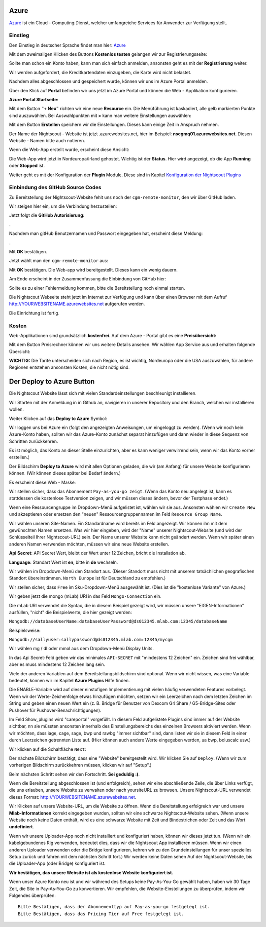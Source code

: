 Azure
=====

`Azure <https://de.wikipedia.org/wiki/Microsoft_Azure>`__ ist ein Cloud
- Computing Dienst, welcher umfangreiche Services für Anwender zur
Verfügung stellt.

Einstieg
--------

Den Einstieg in deutscher Sprache findet man hier:
`Azure <https://azure.microsoft.com/de-de/>`__

Mit dem zweimaligen Klicken des Buttons **Kostenlos testen** gelangen
wir zur Registrierungsseite:

|azure_reg|

Sollte man schon ein Konto haben, kann man sich einfach anmelden,
ansonsten geht es mit der **Registrierung** weiter.

Wir werden aufgefordert, die Kreditkartendaten einzugeben, die Karte
wird nicht belastet.

Nachdem alles abgeschlossen und gespeichert wurde, können wir uns im
Azure Portal anmelden.

Über den Klick auf **Portal** befinden wir uns jetzt im Azure Portal
und können die Web - Applikation konfigurieren.

**Azure Portal Startseite:**

|azure_portal|

Mit dem Button **"+ Neu"** richten wir eine neue **Resource** ein. Die
Menüführung ist kaskadiert, alle gelb markierten Punkte sind
auszuwählen. Bei Auswahlpunkten mit **>** kann man weitere Einstellungen
auswählen:

|azure_config_app|

Mit dem Button **Erstellen** speichern wir die Einstellungen. Dieses
kann einige Zeit in Anspruch nehmen.

Der Name der Nightscout - Website ist jetzt .azurewebsites.net, hier im
Beispiel: **nscgmq01.azurewebsites.net**. Diesen Website - Namen bitte
auch notieren.

Wenn die Web-App erstellt wurde, erscheint diese Ansicht:

|azure_app_created|

Die Web-App wird jetzt in Nordeuropa/Irland gehostet. Wichtig ist der
**Status**. Hier wird angezeigt, ob die App **Running** oder **Stopped**
ist.

Weiter geht es mit der Konfiguration der **Plugin** Module. Diese sind
in Kapitel `Konfiguration der Nightscout
Plugins <../nightscout/azure_plugins.md>`__

|azure_enable_plugins|

Einbindung des GitHub Source Codes
----------------------------------

Zu Bereitstellung der Nightscout-Website fehlt uns noch der
``cgm-remote-monitor``, den wir über GitHub laden.

Wir steigen hier ein, um die Verbindung herzustellen:

|azure_choose_github|

Jetzt folgt die **GitHub Autorisierung:**

|github_authorize|.

Nachdem man gitHub Benutzernamen und Passwort eingegeben hat, erscheint
diese Meldung:

|azure_authorize_github|.

Mit **OK** bestätigen.

Jetzt wählt man den ``cgm-remote-monitor`` aus:

|azure_crm|

Mit **OK** bestätigen. Die Web-app wird bereitgestellt. Dieses kann ein
wenig dauern.

Am Ende erscheint in der Zusammenfassung die Einbindung von GitHub hier:

Sollte es zu einer Fehlermeldung kommen, bitte die Bereitstellung noch
einmal starten.

Die Nightscout Webseite steht jetzt im Internet zur Verfügung und kann
über einen Browser mit dem Aufruf http://YOURWEBSITENAME.azurewebsites.net aufgerufen werden.

Die Einrichtung ist fertig.

Kosten
------

Web-Applikationen sind grundsätzlich **kostenfrei**. Auf dem Azure -
Portal gibt es eine **Preisübersicht:**

|azure_prices|

Mit dem Button Preisrechner können wir uns weitere Details ansehen.
Wir wählen App Service aus und erhalten folgende Übersicht:

|azure_prices_web|

**WICHTIG:** Die Tarife unterscheiden sich nach Region, es ist
wichtig, Nordeuropa oder die USA auszuwählen, für andere Regionen
entstehen ansonsten Kosten, die nicht nötig sind.

.. _Azure_Deploy:
Der Deploy to Azure Button
==========================

Die Nightscout Website lässt sich mit vielen Standardeinstellungen
beschleunigt installieren.

Wir Starten mit der Anmeldung in in Github an, navigieren in unserer
Repository und den Branch, welchen wir installieren wollen.

Weiter Klicken auf das **Deploy to Azure** Symbol:

|azure_unbeaufsichtigt|

Wir loggen uns bei Azure ein (folgt den angezeigten Anweisungen, um
eingeloggt zu werden). (Wenn wir noch kein Azure-Konto haben, sollten
wir das Azure-Konto zunächst separat hinzufügen und dann wieder in
diese Sequenz von Schritten zurückkehren.

Es ist möglich, das Konto an dieser Stelle einzurichten, aber es kann
weniger verwirrend sein, wenn wir das Konto vorher erstellen.)

Der Bildschirm **Deploy to Azure** wird mit allen Optionen geladen, die
wir (am Anfang) für unsere Website konfigurieren können. (Wir können
dieses später bei Bedarf ändern.)

Es erscheint diese Web - Maske:

|azure_deploy_param|

Wir stellen sicher, dass das Abonnement ``Pay-as-you-go zeigt``. (Wenn
das Konto neu angelegt ist, kann es stattdessen die kostenlose
Testversion zeigen, und wir müssen dieses ändern, bevor der Testphase
endet.)

Wenn eine Ressourcengruppe im Dropdown-Menü aufgelistet ist, wählen
wir sie aus. Ansonsten wählen wir ``Create New`` und akzeptieren oder
ersetzen den "neuen" Ressourcengruppennamen im Feld
``Resource Group Name``.

Wir wählen unseren Site-Namen. Ein Standardname wird bereits im Feld
angezeigt. Wir können ihn mit dem gewünschten Namen ersetzen. Was wir
hier eingeben, wird der "Name" unserer Nightscout-Website (und wird
der Schlüsselteil Ihrer Nightscout-URL) sein. Der Name unserer Website
kann nicht geändert werden. Wenn wir später einen anderen Namen
verwenden möchten, müssen wir eine neue Website erstellen.

**Api Secret:** API Secret Wert, bleibt der Wert unter 12 Zeichen,
bricht die Installation ab.

**Language:** Standart Wert ist **en**, bitte in **de** wechseln.

|grilledcheese-deploytoazure-panel-sitename|

Wir wählen im Dropdown-Menü den Standort aus. (Dieser Standort muss
nicht mit unserem tatsächlichen geografischen Standort übereinstimmen.
``North Europe`` ist für Deutschland zu empfehlen.)

Wir stellen sicher, dass ``Free`` im Sku-Dropdown-Menü ausgewählt ist.
(Dies ist die "kostenlose Variante" von Azure.)

Wir geben jetzt die mongo (mLab) URI in das Feld ``Mongo-Connection``
ein.

Die mLab URI verwendet die Syntax, die in diesem Beispiel gezeigt wird,
wir müssen unsere "EIGEN-Informationen" ausfüllen, "nicht" die
Beispielwerte, die hier gezeigt werden:

``Mongodb://databaseUserName:databaseUserPassword@ds012345.mlab.com:12345/databaseName``

Beispielsweise:

``Mongodb://sallyuser:sallypassword@ds012345.mlab.com:12345/mycgm``

Wir wählen mg / dl oder mmol aus dem Dropdown-Menü Display Units.

In das Api Secret-Feld geben wir das minimales ``API-SECRET`` mit
"mindestens 12 Zeichen" ein. Zeichen sind frei wählbar, aber es muss
mindestens 12 Zeichen lang sein.

Viele der anderen Variablen auf dem Bereitstellungsbildschirm sind
optional. Wenn wir nicht wissen, was eine Variable bedeutet, können wir
im Kapitel **Azure Plugins** Hilfe finden.

Die ENABLE-Variable wird auf dieser einstufigen Implementierung mit
vielen häufig verwendeten Features vorbelegt. Wenn wir der
Werte-Zeichenfolge etwas hinzufügen möchten, setzen wir ein Leerzeichen
nach dem letzten Zeichen im String und geben einen neuen Wert ein (z. B.
Bridge für Benutzer von Dexcom G4 Share / G5-Bridge-Sites oder Pushover
für Pushover-Benachrichtigungen).

Im Feld Show_plugins wird "careportal" vorgefüllt. In diesem Feld
aufgelistete Plugins sind immer auf der Website sichtbar, nn sie müssten
ansonsten innerhalb des Einstellungsbereichs des einzelnen Browsers
aktiviert werden. Wenn wir möchten, dass iage, cage, sage, bwp und rawbg
"immer sichtbar" sind, dann listen wir sie in diesem Feld in einer durch
Leerzeichen getrennten Liste auf. (Hier können auch andere Werte
eingegeben werden, ua bwp, boluscalc usw.)

Wir klicken auf die Schaltfläche ``Next``:

|grilledcheese-next.png|

Der nächste Bildschirm bestätigt, dass eine "Website" bereitgestellt
wird. Wir klicken Sie auf ``Deploy``. (Wenn wir zum vorherigen
Bildschirm zurückkehren müssen, klicken wir auf "Setup".)

|grilledcheese-deploy|

Beim nächsten Schritt sehen wir den Fortschritt. **Sei geduldig :)**.

|grilledcheese-deployment|

Wenn die Bereitstellung abgeschlossen ist (und erfolgreich), sehen wir
eine abschließende Zeile, die über Links verfügt, die uns erlauben,
unsere Website zu verwalten oder nach yoursiteURL zu browsen. Unsere
Nightscout-URL verwendet dieses Format:
http://YOURWEBSITENAME.azurewebsites.net.

|grilledcheese-success|

Wir Klicken auf unsere Website-URL, um die Website zu öffnen. Wenn die
Bereitstellung erfolgreich war und unsere **Mlab-Informationen** korrekt
eingegeben wurden, sollten wir eine schwarze Nightscout-Website sehen.
(Wenn unsere Website noch keine Daten enthält, wird es eine schwarze
Website mit Zeit und Bindestrichen oder Zeit und das Wort
**undefiniert**.

Wenn wir unsere Uploader-App noch nicht installiert und konfiguriert
haben, können wir dieses jetzt tun. (Wenn wir ein kabelgebundenes Rig
verwenden, bedeutet dies, dass wir die Nightscout App installieren
müssen. Wenn wir einen anderen Uploader verwenden oder die Bridge
konfigurieren, kehren wir zu den Grundeinstellungen für unser spezielles
Setup zurück und fahren mit dem nächsten Schritt fort.) Wir werden keine
Daten sehen Auf der Nightscout-Website, bis die Uploader-App (oder
Bridge) konfiguriert ist.

**Wir bestätigen, das unsere Website ist als kostenlose Website
konfiguriert ist.**

Wenn unser Azure Konto neu ist und wir während des Setups keine
Pay-As-You-Go gewählt haben, haben wir 30 Tage Zeit, die Site in
Pay-As-You-Go zu konvertieren. Wir empfehlen, die Website-Einstellungen
zu überprüfen, indem wir Folgendes überprüfen:

::

     Bitte Bestätigen, dass der Abonnementtyp auf Pay-as-you-go festgelegt ist.
     Bitte Bestätigen, dass das Pricing Tier auf Free festgelegt ist.

|azure-new-reviewfree|



.. |azure_unbeaufsichtigt| image:: ../images/azure/azure_deploy.jpg
.. |azure_deploy_param| image:: ../images/azure/grilledcheese-deploytoazure-panel-step1.png
.. |grilledcheese-deploytoazure-panel-sitename| image:: ../images/azure/grilledcheese-deploytoazure-panel-sitename.png
.. |grilledcheese-next.png| image:: ../images/azure/grilledcheese-next.png
.. |grilledcheese-deploy| image:: ../images/azure/grilledcheese-deploy.png
.. |grilledcheese-deployment| image:: ../images/azure/grilledcheese-deployment.png
.. |grilledcheese-success| image:: ../images/azure/grilledcheese-success.png
.. |azure-new-reviewfree| image:: ../images/azure/azure-new-reviewfree.png
.. |azure_reg| image:: ../images/azure/azure_reg.jpg
.. |azure_portal| image:: ../images/azure/azure_portal.jpg
.. |azure_config_app| image:: ../images/azure/azure_config_app.jpg
.. |azure_app_created| image:: ../images/azure/azure_app_created.jpg
.. |azure_enable_plugins| image:: ../images/azure/azure_enable_plugins.jpg
.. |azure_choose_github| image:: ../images/azure/azure_choose_github.jpg
.. |github_authorize| image:: ../images/azure/github_authorize.jpg
.. |azure_authorize_github| image:: ../images/azure/azure_authorize_github.jpg
.. |azure_crm| image:: ../images/azure/azure_crm.jpg
.. |azure_prices| image:: ../images/azure/azure_prices.jpg
.. |azure_prices_web| image:: ../images/azure/azure_prices_web.jpg

